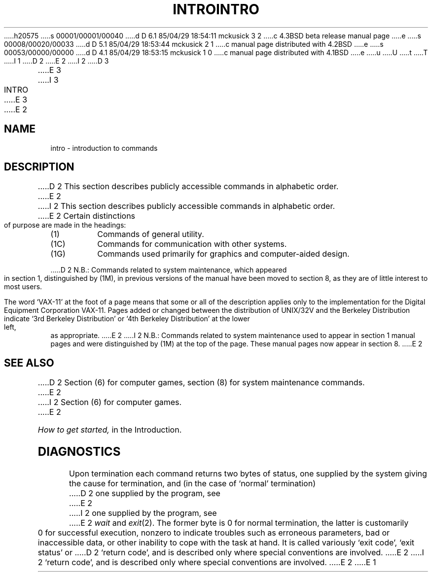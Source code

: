h20575
s 00001/00001/00040
d D 6.1 85/04/29 18:54:11 mckusick 3 2
c 4.3BSD beta release manual page
e
s 00008/00020/00033
d D 5.1 85/04/29 18:53:44 mckusick 2 1
c manual page distributed with 4.2BSD
e
s 00053/00000/00000
d D 4.1 85/04/29 18:53:15 mckusick 1 0
c manual page distributed with 4.1BSD
e
u
U
t
T
I 1
.\"	%W% (Berkeley) %G%
.\"
D 2
.TH INTRO 1 
E 2
I 2
D 3
.TH INTRO 1 "18 January 1983"
E 3
I 3
.TH INTRO 1 "%Q%"
E 3
E 2
.AT 3
.SH NAME
intro \- introduction to commands
.SH DESCRIPTION
D 2
This section describes publicly accessible commands
in alphabetic order.
E 2
I 2
This section describes publicly accessible commands in alphabetic order.
E 2
Certain distinctions of purpose are made in the headings:
.TP
(1)
Commands of general utility.
.TP
(1C)
Commands for communication with other systems.
.TP
(1G)
Commands used primarily for graphics and computer-aided design.
.PP
D 2
N.B.: Commands related to system maintenance, which appeared in
section 1, distinguished by (1M), in previous versions of the manual
have been moved to section 8, as they are of little interest to most
users.
.PP
The word `VAX-11' at the foot of a page means that some or all
of the description applies only to the implementation for the
Digital Equipment Corporation VAX-11.
Pages added or changed between the distribution of UNIX/32V and the
Berkeley Distribution indicate `3rd Berkeley Distribution' or
`4th Berkeley Distribution' at the lower left, as appropriate.
E 2
I 2
N.B.: Commands related to system maintenance used to appear in
section 1 manual pages and were distinguished by (1M) at the top of the
page.  These manual pages now appear in section 8.
E 2
.SH SEE ALSO
D 2
Section (6) for computer games, section (8) for system maintenance
commands.
E 2
I 2
Section (6) for computer games.
E 2
.PP
.I How to get started,
in the Introduction.
.SH DIAGNOSTICS
Upon termination each command returns two bytes of status,
one supplied by the system giving the cause for
termination, and (in the case of `normal' termination)
D 2
one supplied by the program,
see
E 2
I 2
one supplied by the program, see
E 2
.I wait
and
.IR exit (2).
The former byte is 0 for normal termination, the latter
is customarily 0 for successful execution, nonzero
to indicate troubles such as erroneous parameters, bad or inaccessible data,
or other inability to cope with the task at hand.
It is called variously `exit code', `exit status' or
D 2
`return code', and is described only where special
conventions are involved.
E 2
I 2
`return code', and is described only where special conventions are involved.
E 2
E 1
